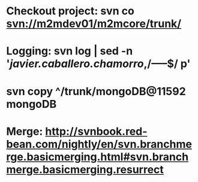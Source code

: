 * Checkout project: svn co svn://m2mdev01/m2mcore/trunk/

* Logging: svn log | sed -n '/javier.caballero.chamorro/,/-----$/ p'

* svn copy ^/trunk/mongoDB@11592 mongoDB

* Merge: http://svnbook.red-bean.com/nightly/en/svn.branchmerge.basicmerging.html#svn.branchmerge.basicmerging.resurrect
